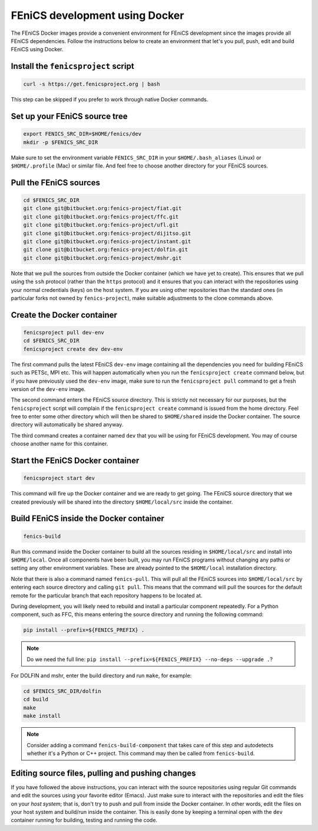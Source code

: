 .. Documentation for using a container for FEniCS development

.. _developing:

FEniCS development using Docker
===============================

The FEniCS Docker images provide a convenient environment for FEniCS
development since the images provide all FEniCS dependencies.  Follow
the instructions below to create an environment that let's you pull,
push, edit and build FEniCS using Docker.

Install the ``fenicsproject`` script
------------------------------------

.. code-block:: console

    curl -s https://get.fenicsproject.org | bash

This step can be skipped if you prefer to work through native Docker
commands.

Set up your FEniCS source tree
------------------------------

.. code-block:: console

    export FENICS_SRC_DIR=$HOME/fenics/dev
    mkdir -p $FENICS_SRC_DIR

Make sure to set the environment variable ``FENICS_SRC_DIR`` in your
``$HOME/.bash_aliases`` (Linux) or ``$HOME/.profile`` (Mac) or similar
file. And feel free to choose another directory for your FEniCS
sources.

Pull the FEniCS sources
-----------------------

.. code-block:: console

    cd $FENICS_SRC_DIR
    git clone git@bitbucket.org:fenics-project/fiat.git
    git clone git@bitbucket.org:fenics-project/ffc.git
    git clone git@bitbucket.org:fenics-project/ufl.git
    git clone git@bitbucket.org:fenics-project/dijitso.git
    git clone git@bitbucket.org:fenics-project/instant.git
    git clone git@bitbucket.org:fenics-project/dolfin.git
    git clone git@bitbucket.org:fenics-project/mshr.git

Note that we pull the sources from outside the Docker container (which
we have yet to create). This ensures that we pull using the ``ssh``
protocol (rather than the ``https`` protocol) and it ensures that you
can interact with the repositories using your normal credentials
(keys) on the host system. If you are using other repositories than
the standard ones (in particular forks not owned by ``fenics-project``),
make suitable adjustments to the clone commands above.

Create the Docker container
---------------------------

.. code-block:: console

    fenicsproject pull dev-env
    cd $FENICS_SRC_DIR
    fenicsproject create dev dev-env

The first command pulls the latest FEniCS ``dev-env`` image containing
all the dependencies you need for building FEniCS such as PETSc, MPI
etc. This will happen automatically when you run the ``fenicsproject
create`` command below, but if you have previously used the ``dev-env``
image, make sure to run the ``fenicsproject pull`` command to get a
fresh version of the ``dev-env`` image.

The second command enters the FEniCS source directory. This is
strictly not necessary for our purposes, but the ``fenicsproject``
script will complain if the ``fenicsproject create`` command is issued
from the home directory. Feel free to enter some other directory which
will then be shared to ``$HOME/shared`` inside the Docker
container. The source directory will automatically be shared anyway.

The third command creates a container named ``dev`` that you will be
using for FEniCS development. You may of course choose another name
for this container.

Start the FEniCS Docker container
---------------------------------

.. code-block:: console

    fenicsproject start dev

This command will fire up the Docker container and we are ready to get
going. The FEniCS source directory that we created previously will be
shared into the directory ``$HOME/local/src`` inside the container.

Build FEniCS inside the Docker container
----------------------------------------

.. code-block:: console

    fenics-build

Run this command inside the Docker container to build all the sources
residing in ``$HOME/local/src`` and install into ``$HOME/local``. Once
all components have been built, you may run FEniCS programs without
changing any paths or setting any other environment variables. These
are already pointed to the ``$HOME/local`` installation directory.

Note that there is also a command named ``fenics-pull``. This will
pull all the FEniCS sources into ``$HOME/local/src`` by entering each
source directory and calling ``git pull``. This means that the command
will pull the sources for the default remote for the particular branch
that each repository happens to be located at.

During development, you will likely need to rebuild and install a
particular component repeatedly. For a Python component, such as FFC,
this means entering the source directory and running the following
command:

.. code-block:: console

    pip install --prefix=${FENICS_PREFIX} .

.. note:: Do we need the full line: ``pip install --prefix=${FENICS_PREFIX} --no-deps --upgrade .``?

For DOLFIN and mshr, enter the build directory and run ``make``, for
example:

.. code-block:: console

    cd $FENICS_SRC_DIR/dolfin
    cd build
    make
    make install

.. note:: Consider adding a command ``fenics-build-component`` that takes care of this step and autodetects whether it's a Python or C++ project. This command may then be called from ``fenics-build``.

Editing source files, pulling and pushing changes
-------------------------------------------------

If you have followed the above instructions, you can interact with the
source repositories using regular Git commands and edit the sources
using your favorite editor (Emacs). Just make sure to interact with
the repositories and edit the files on your `host system`; that is,
don't try to push and pull from inside the Docker container. In other
words, edit the files on your host system and build/run inside the
container. This is easily done by keeping a terminal open with the
``dev`` container running for building, testing and running the code.
